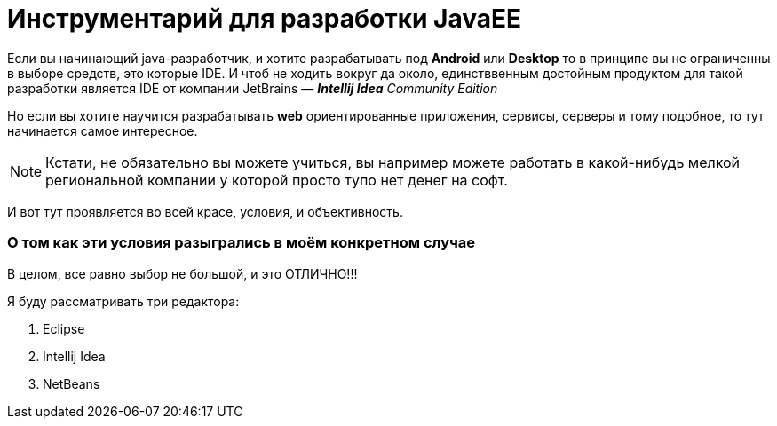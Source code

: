 = Инструментарий для разработки JavaEE
:hp-tags: знай-свой-инструмент

Если вы начинающий java-разработчик, и хотите разрабатывать под *Android* или *Desktop* то в принципе вы не ограниченны в выборе средств, это которые IDE. И чтоб не ходить вокруг да около, единстввенным достойным продуктом для такой разработки является IDE от компании JetBrains — *_Intellij Idea_* _Community Edition_

Но если вы хотите научится разрабатывать *web* ориентированные приложения, сервисы, серверы и тому подобное, то тут начинается самое интересное.

[NOTE]
====
Кстати, не обязательно вы можете учиться, вы например можете работать в какой-нибудь мелкой региональной компании у которой просто тупо нет денег на софт.
====

И вот тут проявляется во всей красе, условия, и объективность.

=== О том как эти условия разыгрались в моём конкретном случае

В целом, все равно выбор не большой, и это ОТЛИЧНО!!!

Я буду рассматривать три редактора:

. Eclipse
. Intellij Idea
. NetBeans